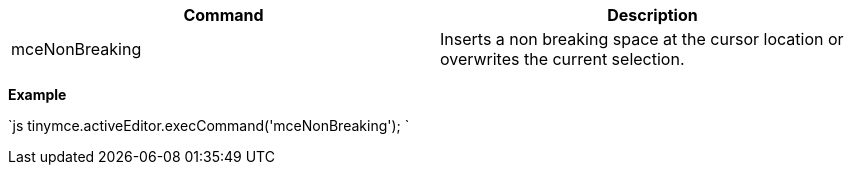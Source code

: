 |===
| Command | Description

| mceNonBreaking
| Inserts a non breaking space at the cursor location or overwrites the current selection.
|===

*Example*

`js
tinymce.activeEditor.execCommand('mceNonBreaking');
`
